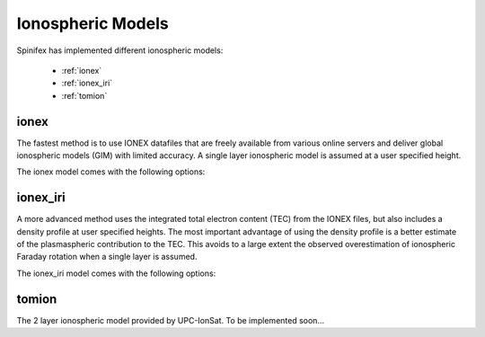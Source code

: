 ==================
Ionospheric Models
==================


Spinifex has implemented different ionospheric models:

    * :ref:`ionex`
    * :ref:`ionex_iri`
    * :ref:`tomion`

.. _ionex:

ionex
---------------------
The fastest method is to use IONEX datafiles that are freely available from various online servers
and deliver global ionospheric models (GIM) with limited accuracy. A single layer ionospheric model is assumed at a
user specified height.

The ionex model comes with the following options:

.. _ionex_iri:

ionex_iri
---------------------
A more advanced method uses the integrated total electron content (TEC) from the IONEX files, but also includes
a density profile at user specified heights. The most important advantage of using the density profile
is a better estimate of the plasmaspheric contribution to the TEC. This avoids to a large extent the observed
overestimation of ionospheric Faraday rotation when a single layer is assumed.

The ionex_iri model comes with the following options:

.. _tomion:

tomion
---------------------
The 2 layer ionospheric model provided by UPC-IonSat. To be implemented soon...
